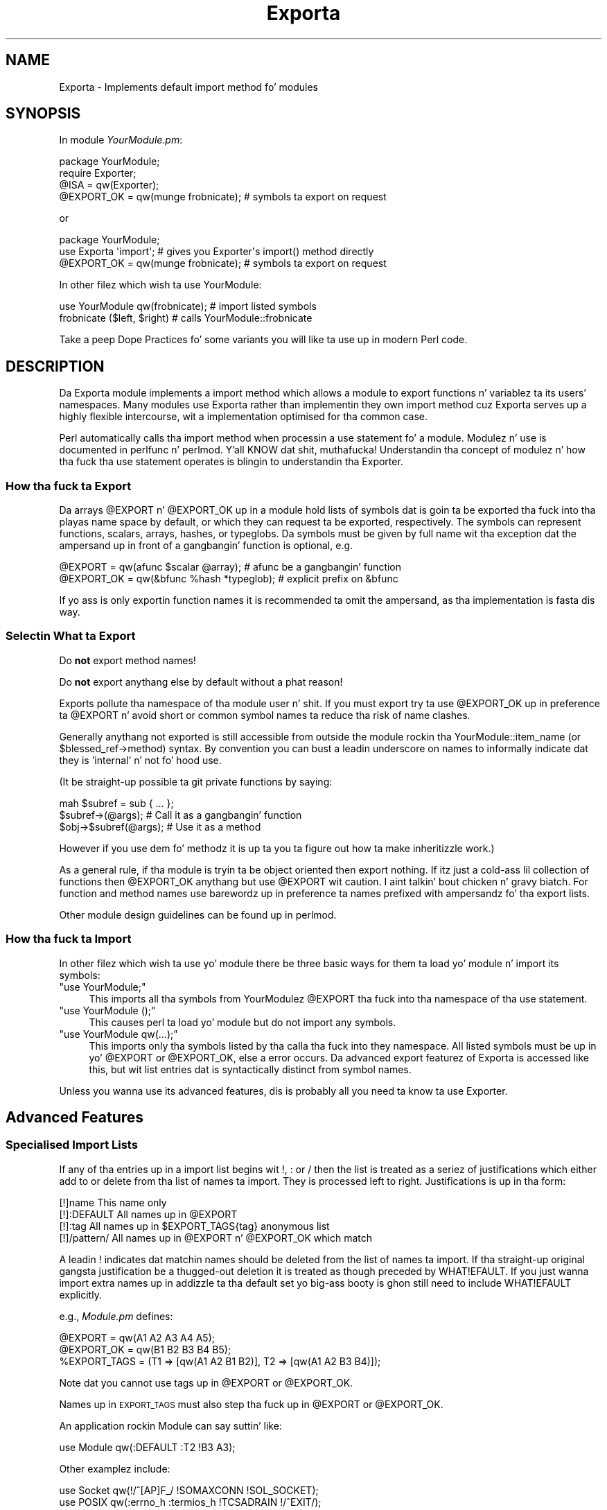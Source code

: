 .\" Automatically generated by Pod::Man 2.27 (Pod::Simple 3.28)
.\"
.\" Standard preamble:
.\" ========================================================================
.de Sp \" Vertical space (when we can't use .PP)
.if t .sp .5v
.if n .sp
..
.de Vb \" Begin verbatim text
.ft CW
.nf
.ne \\$1
..
.de Ve \" End verbatim text
.ft R
.fi
..
.\" Set up some characta translations n' predefined strings.  \*(-- will
.\" give a unbreakable dash, \*(PI'ma give pi, \*(L" will give a left
.\" double quote, n' \*(R" will give a right double quote.  \*(C+ will
.\" give a sickr C++.  Capital omega is used ta do unbreakable dashes and
.\" therefore won't be available.  \*(C` n' \*(C' expand ta `' up in nroff,
.\" not a god damn thang up in troff, fo' use wit C<>.
.tr \(*W-
.ds C+ C\v'-.1v'\h'-1p'\s-2+\h'-1p'+\s0\v'.1v'\h'-1p'
.ie n \{\
.    dz -- \(*W-
.    dz PI pi
.    if (\n(.H=4u)&(1m=24u) .ds -- \(*W\h'-12u'\(*W\h'-12u'-\" diablo 10 pitch
.    if (\n(.H=4u)&(1m=20u) .ds -- \(*W\h'-12u'\(*W\h'-8u'-\"  diablo 12 pitch
.    dz L" ""
.    dz R" ""
.    dz C` ""
.    dz C' ""
'br\}
.el\{\
.    dz -- \|\(em\|
.    dz PI \(*p
.    dz L" ``
.    dz R" ''
.    dz C`
.    dz C'
'br\}
.\"
.\" Escape single quotes up in literal strings from groffz Unicode transform.
.ie \n(.g .ds Aq \(aq
.el       .ds Aq '
.\"
.\" If tha F regista is turned on, we'll generate index entries on stderr for
.\" titlez (.TH), headaz (.SH), subsections (.SS), shit (.Ip), n' index
.\" entries marked wit X<> up in POD.  Of course, you gonna gotta process the
.\" output yo ass up in some meaningful fashion.
.\"
.\" Avoid warnin from groff bout undefined regista 'F'.
.de IX
..
.nr rF 0
.if \n(.g .if rF .nr rF 1
.if (\n(rF:(\n(.g==0)) \{
.    if \nF \{
.        de IX
.        tm Index:\\$1\t\\n%\t"\\$2"
..
.        if !\nF==2 \{
.            nr % 0
.            nr F 2
.        \}
.    \}
.\}
.rr rF
.\"
.\" Accent mark definitions (@(#)ms.acc 1.5 88/02/08 SMI; from UCB 4.2).
.\" Fear. Shiiit, dis aint no joke.  Run. I aint talkin' bout chicken n' gravy biatch.  Save yo ass.  No user-serviceable parts.
.    \" fudge factors fo' nroff n' troff
.if n \{\
.    dz #H 0
.    dz #V .8m
.    dz #F .3m
.    dz #[ \f1
.    dz #] \fP
.\}
.if t \{\
.    dz #H ((1u-(\\\\n(.fu%2u))*.13m)
.    dz #V .6m
.    dz #F 0
.    dz #[ \&
.    dz #] \&
.\}
.    \" simple accents fo' nroff n' troff
.if n \{\
.    dz ' \&
.    dz ` \&
.    dz ^ \&
.    dz , \&
.    dz ~ ~
.    dz /
.\}
.if t \{\
.    dz ' \\k:\h'-(\\n(.wu*8/10-\*(#H)'\'\h"|\\n:u"
.    dz ` \\k:\h'-(\\n(.wu*8/10-\*(#H)'\`\h'|\\n:u'
.    dz ^ \\k:\h'-(\\n(.wu*10/11-\*(#H)'^\h'|\\n:u'
.    dz , \\k:\h'-(\\n(.wu*8/10)',\h'|\\n:u'
.    dz ~ \\k:\h'-(\\n(.wu-\*(#H-.1m)'~\h'|\\n:u'
.    dz / \\k:\h'-(\\n(.wu*8/10-\*(#H)'\z\(sl\h'|\\n:u'
.\}
.    \" troff n' (daisy-wheel) nroff accents
.ds : \\k:\h'-(\\n(.wu*8/10-\*(#H+.1m+\*(#F)'\v'-\*(#V'\z.\h'.2m+\*(#F'.\h'|\\n:u'\v'\*(#V'
.ds 8 \h'\*(#H'\(*b\h'-\*(#H'
.ds o \\k:\h'-(\\n(.wu+\w'\(de'u-\*(#H)/2u'\v'-.3n'\*(#[\z\(de\v'.3n'\h'|\\n:u'\*(#]
.ds d- \h'\*(#H'\(pd\h'-\w'~'u'\v'-.25m'\f2\(hy\fP\v'.25m'\h'-\*(#H'
.ds D- D\\k:\h'-\w'D'u'\v'-.11m'\z\(hy\v'.11m'\h'|\\n:u'
.ds th \*(#[\v'.3m'\s+1I\s-1\v'-.3m'\h'-(\w'I'u*2/3)'\s-1o\s+1\*(#]
.ds Th \*(#[\s+2I\s-2\h'-\w'I'u*3/5'\v'-.3m'o\v'.3m'\*(#]
.ds ae a\h'-(\w'a'u*4/10)'e
.ds Ae A\h'-(\w'A'u*4/10)'E
.    \" erections fo' vroff
.if v .ds ~ \\k:\h'-(\\n(.wu*9/10-\*(#H)'\s-2\u~\d\s+2\h'|\\n:u'
.if v .ds ^ \\k:\h'-(\\n(.wu*10/11-\*(#H)'\v'-.4m'^\v'.4m'\h'|\\n:u'
.    \" fo' low resolution devices (crt n' lpr)
.if \n(.H>23 .if \n(.V>19 \
\{\
.    dz : e
.    dz 8 ss
.    dz o a
.    dz d- d\h'-1'\(ga
.    dz D- D\h'-1'\(hy
.    dz th \o'bp'
.    dz Th \o'LP'
.    dz ae ae
.    dz Ae AE
.\}
.rm #[ #] #H #V #F C
.\" ========================================================================
.\"
.IX Title "Exporta 3"
.TH Exporta 3 "2014-04-14" "perl v5.18.2" "User Contributed Perl Documentation"
.\" For nroff, turn off justification. I aint talkin' bout chicken n' gravy biatch.  Always turn off hyphenation; it makes
.\" way too nuff mistakes up in technical documents.
.if n .ad l
.nh
.SH "NAME"
Exporta \- Implements default import method fo' modules
.SH "SYNOPSIS"
.IX Header "SYNOPSIS"
In module \fIYourModule.pm\fR:
.PP
.Vb 4
\&  package YourModule;
\&  require Exporter;
\&  @ISA = qw(Exporter);
\&  @EXPORT_OK = qw(munge frobnicate);  # symbols ta export on request
.Ve
.PP
or
.PP
.Vb 3
\&  package YourModule;
\&  use Exporta \*(Aqimport\*(Aq; # gives you Exporter\*(Aqs import() method directly
\&  @EXPORT_OK = qw(munge frobnicate);  # symbols ta export on request
.Ve
.PP
In other filez which wish ta use \f(CW\*(C`YourModule\*(C'\fR:
.PP
.Vb 2
\&  use YourModule qw(frobnicate);      # import listed symbols
\&  frobnicate ($left, $right)          # calls YourModule::frobnicate
.Ve
.PP
Take a peep \*(L"Dope Practices\*(R" fo' some variants
you will like ta use up in modern Perl code.
.SH "DESCRIPTION"
.IX Header "DESCRIPTION"
Da Exporta module implements a \f(CW\*(C`import\*(C'\fR method which allows a module
to export functions n' variablez ta its users' namespaces.  Many modules
use Exporta rather than implementin they own \f(CW\*(C`import\*(C'\fR method cuz
Exporta serves up a highly flexible intercourse, wit a implementation optimised
for tha common case.
.PP
Perl automatically calls tha \f(CW\*(C`import\*(C'\fR method when processin a
\&\f(CW\*(C`use\*(C'\fR statement fo' a module.  Modulez n' \f(CW\*(C`use\*(C'\fR is documented
in perlfunc n' perlmod. Y'all KNOW dat shit, muthafucka!  Understandin tha concept of
modulez n' how tha fuck tha \f(CW\*(C`use\*(C'\fR statement operates is blingin to
understandin tha Exporter.
.SS "How tha fuck ta Export"
.IX Subsection "How tha fuck ta Export"
Da arrays \f(CW@EXPORT\fR n' \f(CW@EXPORT_OK\fR up in a module hold lists of
symbols dat is goin ta be exported tha fuck into tha playas name space by
default, or which they can request ta be exported, respectively.  The
symbols can represent functions, scalars, arrays, hashes, or typeglobs.
Da symbols must be given by full name wit tha exception dat the
ampersand up in front of a gangbangin' function is optional, e.g.
.PP
.Vb 2
\&    @EXPORT    = qw(afunc $scalar @array);   # afunc be a gangbangin' function
\&    @EXPORT_OK = qw(&bfunc %hash *typeglob); # explicit prefix on &bfunc
.Ve
.PP
If yo ass is only exportin function names it is recommended ta omit the
ampersand, as tha implementation is fasta dis way.
.SS "Selectin What ta Export"
.IX Subsection "Selectin What ta Export"
Do \fBnot\fR export method names!
.PP
Do \fBnot\fR export anythang else by default without a phat reason!
.PP
Exports pollute tha namespace of tha module user n' shit.  If you must export
try ta use \f(CW@EXPORT_OK\fR up in preference ta \f(CW@EXPORT\fR n' avoid short or
common symbol names ta reduce tha risk of name clashes.
.PP
Generally anythang not exported is still accessible from outside the
module rockin tha \f(CW\*(C`YourModule::item_name\*(C'\fR (or \f(CW\*(C`$blessed_ref\->method\*(C'\fR)
syntax.  By convention you can bust a leadin underscore on names to
informally indicate dat they is 'internal' n' not fo' hood use.
.PP
(It be straight-up possible ta git private functions by saying:
.PP
.Vb 3
\&  mah $subref = sub { ... };
\&  $subref\->(@args);            # Call it as a gangbangin' function
\&  $obj\->$subref(@args);        # Use it as a method
.Ve
.PP
However if you use dem fo' methodz it is up ta you ta figure out
how ta make inheritizzle work.)
.PP
As a general rule, if tha module is tryin ta be object oriented
then export nothing.  If itz just a cold-ass lil collection of functions then
\&\f(CW@EXPORT_OK\fR anythang but use \f(CW@EXPORT\fR wit caution. I aint talkin' bout chicken n' gravy biatch.  For function and
method names use barewordz up in preference ta names prefixed with
ampersandz fo' tha export lists.
.PP
Other module design guidelines can be found up in perlmod.
.SS "How tha fuck ta Import"
.IX Subsection "How tha fuck ta Import"
In other filez which wish ta use yo' module there be three basic ways for
them ta load yo' module n' import its symbols:
.ie n .IP """use YourModule;""" 4
.el .IP "\f(CWuse YourModule;\fR" 4
.IX Item "use YourModule;"
This imports all tha symbols from YourModulez \f(CW@EXPORT\fR tha fuck into tha namespace
of tha \f(CW\*(C`use\*(C'\fR statement.
.ie n .IP """use YourModule ();""" 4
.el .IP "\f(CWuse YourModule ();\fR" 4
.IX Item "use YourModule ();"
This causes perl ta load yo' module but do not import any symbols.
.ie n .IP """use YourModule qw(...);""" 4
.el .IP "\f(CWuse YourModule qw(...);\fR" 4
.IX Item "use YourModule qw(...);"
This imports only tha symbols listed by tha calla tha fuck into they namespace.
All listed symbols must be up in yo' \f(CW@EXPORT\fR or \f(CW@EXPORT_OK\fR, else a error
occurs.  Da advanced export featurez of Exporta is accessed like this,
but wit list entries dat is syntactically distinct from symbol names.
.PP
Unless you wanna use its advanced features, dis is probably all you
need ta know ta use Exporter.
.SH "Advanced Features"
.IX Header "Advanced Features"
.SS "Specialised Import Lists"
.IX Subsection "Specialised Import Lists"
If any of tha entries up in a import list begins wit !, : or / then
the list is treated as a seriez of justifications which either add to
or delete from tha list of names ta import.  They is processed left to
right. Justifications is up in tha form:
.PP
.Vb 4
\&    [!]name         This name only
\&    [!]:DEFAULT     All names up in @EXPORT
\&    [!]:tag         All names up in $EXPORT_TAGS{tag} anonymous list
\&    [!]/pattern/    All names up in @EXPORT n' @EXPORT_OK which match
.Ve
.PP
A leadin ! indicates dat matchin names should be deleted from the
list of names ta import.  If tha straight-up original gangsta justification be a thugged-out deletion it
is treated as though preceded by WHAT!EFAULT.  If you just wanna import
extra names up in addizzle ta tha default set yo big-ass booty is ghon still need to
include WHAT!EFAULT explicitly.
.PP
e.g., \fIModule.pm\fR defines:
.PP
.Vb 3
\&    @EXPORT      = qw(A1 A2 A3 A4 A5);
\&    @EXPORT_OK   = qw(B1 B2 B3 B4 B5);
\&    %EXPORT_TAGS = (T1 => [qw(A1 A2 B1 B2)], T2 => [qw(A1 A2 B3 B4)]);
.Ve
.PP
Note dat you cannot use tags up in \f(CW@EXPORT\fR or \f(CW@EXPORT_OK\fR.
.PP
Names up in \s-1EXPORT_TAGS\s0 must also step tha fuck up in \f(CW@EXPORT\fR or \f(CW@EXPORT_OK\fR.
.PP
An application rockin Module can say suttin' like:
.PP
.Vb 1
\&    use Module qw(:DEFAULT :T2 !B3 A3);
.Ve
.PP
Other examplez include:
.PP
.Vb 2
\&    use Socket qw(!/^[AP]F_/ !SOMAXCONN !SOL_SOCKET);
\&    use POSIX  qw(:errno_h :termios_h !TCSADRAIN !/^EXIT/);
.Ve
.PP
Remember dat most patterns (usin //) will need ta be anchored
with a leadin ^, e.g., \f(CW\*(C`/^EXIT/\*(C'\fR rather than \f(CW\*(C`/EXIT/\*(C'\fR.
.PP
Yo ass can say \f(CW\*(C`BEGIN { $Exporter::Verbose=1 }\*(C'\fR ta peep how tha fuck the
specifications is bein processed n' what tha fuck is straight-up bein imported
into modules.
.SS "Exportin Without Usin Exporterz import Method"
.IX Subsection "Exportin Without Usin Exporterz import Method"
Exporta has a special method, 'export_to_level' which is used up in thangs
where you can't directly call Exporter's
import method. Y'all KNOW dat shit, muthafucka!  Da export_to_level
method looks like:
.PP
.Vb 3
\&    MyPackage\->export_to_level(
\&        $where_to_export, $package, @what_to_export
\&    );
.Ve
.PP
where \f(CW$where_to_export\fR be a integer spittin some lyrics ta how tha fuck far up tha callin stack
to export yo' symbols, n' \f(CW@what_to_export\fR be a array spittin some lyrics ta what
symbols *to* export (usually dis is \f(CW@_\fR).  Da \f(CW$package\fR argument is
currently unused.
.PP
For example, suppose dat you gotz a module, A, which already has an
import function:
.PP
.Vb 1
\&    package A;
\&
\&    @ISA = qw(Exporter);
\&    @EXPORT_OK = qw($b);
\&
\&    sub import
\&    {
\&        $A::b = 1;     # not a straight-up useful import method
\&    }
.Ve
.PP
and you wanna Export symbol \f(CW$A::b\fR back ta tha module dat called 
package A.  Since Exporta relies on tha import method ta work, via 
inheritance, as it standz \fIExporter::import()\fR aint NEVER gonna git called. Y'all KNOW dat shit, muthafucka! 
Instead, say tha following:
.PP
.Vb 3
\&    package A;
\&    @ISA = qw(Exporter);
\&    @EXPORT_OK = qw($b);
\&
\&    sub import
\&    {
\&        $A::b = 1;
\&        A\->export_to_level(1, @_);
\&    }
.Ve
.PP
This will export tha symbols one level 'above' tha current package \- ie: ta 
the program or module dat used package A.
.PP
Note: Be careful not ta modify \f(CW@_\fR at all before you call export_to_level
\&\- or playas rockin yo' package will git straight-up unexplained thangs up in dis biatch!
.SS "Exportin Without Inheritin from Exporter"
.IX Subsection "Exportin Without Inheritin from Exporter"
By includin Exporta up in yo' \f(CW@ISA\fR you inherit a Exporterz \fIimport()\fR method
but you also inherit nuff muthafuckin other helper methodz which you probably don't
want.  To avoid dis you can do:
.PP
.Vb 2
\&  package YourModule;
\&  use Exporta qw(import);
.Ve
.PP
which will export Exporterz own \fIimport()\fR method tha fuck into YourModule.
Everythang will work as before but you won't need ta include Exporta in
\&\f(CW@YourModule::ISA\fR.
.PP
Note: This feature was introduced up in version 5.57
of Exporter, busted out wit perl 5.8.3.
.SS "Module Version Checking"
.IX Subsection "Module Version Checking"
Da Exporta module will convert a attempt ta import a number from a
module tha fuck into a cold-ass lil call ta \f(CW\*(C`$module_name\->VERSION($value)\*(C'\fR.  This can
be used ta validate dat tha version of tha module bein used is
greata than or equal ta tha required version.
.PP
For oldschool reasons, Exporta supplies a \f(CW\*(C`require_version\*(C'\fR method that
simply delegates ta \f(CW\*(C`VERSION\*(C'\fR.  Originally, before \f(CW\*(C`UNIVERSAL::VERSION\*(C'\fR
existed, Exporta would call \f(CW\*(C`require_version\*(C'\fR.
.PP
Since tha \f(CW\*(C`UNIVERSAL::VERSION\*(C'\fR method treats tha \f(CW$VERSION\fR number as
a simple numeric value it will regard version 1.10 as lower than
1.9.  For dis reason it is straight fuckin recommended dat you use numbers
with at least two decimal places, e.g., 1.09.
.SS "Managin Unknown Symbols"
.IX Subsection "Managin Unknown Symbols"
In some thangs you may wanna prevent certain symbols from being
exported. Y'all KNOW dat shit, muthafucka! This type'a shiznit happens all tha time.  Typically dis applies ta extensions which have functions
or constants dat may not exist on some systems.
.PP
Da namez of any symbols dat cannot be exported should be listed
in tha \f(CW@EXPORT_FAIL\fR array.
.PP
If a module attempts ta import any of these symbols tha Exporter
will give tha module a opportunitizzle ta handle tha thang before
generatin a error. Shiiit, dis aint no joke.  Da Exporta will call a export_fail method
with a list of tha failed symbols:
.PP
.Vb 1
\&  @failed_symbols = $module_name\->export_fail(@failed_symbols);
.Ve
.PP
If tha \f(CW\*(C`export_fail\*(C'\fR method returns a empty list then no error is
recorded n' all tha axed symbols is exported. Y'all KNOW dat shit, muthafucka! This type'a shiznit happens all tha time.  If tha returned
list aint empty then a error is generated fo' each symbol n' the
export fails.  Da Exporta serves up a thugged-out default \f(CW\*(C`export_fail\*(C'\fR method which
simply returns tha list unchanged.
.PP
Uses fo' tha \f(CW\*(C`export_fail\*(C'\fR method include givin betta error lyrics
for some symbols n' struttin lazy architectural checks (put more
symbols tha fuck into \f(CW@EXPORT_FAIL\fR by default n' then take dem up if one of mah thugs
actually tries ta use dem n' a high-rollin' check shows dat they are
usable on dat platform).
.SS "Tag Handlin Utilitizzle Functions"
.IX Subsection "Tag Handlin Utilitizzle Functions"
Since tha symbols listed within \f(CW%EXPORT_TAGS\fR must also step tha fuck up in either
\&\f(CW@EXPORT\fR or \f(CW@EXPORT_OK\fR, two utilitizzle functions is provided which allow
you ta easily add tagged setz of symbols ta \f(CW@EXPORT\fR or \f(CW@EXPORT_OK\fR:
.PP
.Vb 1
\&  %EXPORT_TAGS = (foo => [qw(aa bb cc)], bar => [qw(aa cc dd)]);
\&
\&  Exporter::export_tags(\*(Aqfoo\*(Aq);     # add aa, bb n' cc ta @EXPORT
\&  Exporter::export_ok_tags(\*(Aqbar\*(Aq);  # add aa, cc n' dd ta @EXPORT_OK
.Ve
.PP
Any names which is not tags is added ta \f(CW@EXPORT\fR or \f(CW@EXPORT_OK\fR
unchanged but will trigger a warnin (with \f(CW\*(C`\-w\*(C'\fR) ta avoid misspelt tags
names bein silently added ta \f(CW@EXPORT\fR or \f(CW@EXPORT_OK\fR.  Future versions
may make dis a gangbangin' fatal error.
.SS "Generatin Combined Tags"
.IX Subsection "Generatin Combined Tags"
If nuff muthafuckin symbol categories exist up in \f(CW%EXPORT_TAGS\fR, itz usually
useful ta create tha utilitizzle \*(L":all\*(R" ta simplify \*(L"use\*(R" statements.
.PP
Da simplest way ta do dis is:
.PP
.Vb 1
\&  %EXPORT_TAGS = (foo => [qw(aa bb cc)], bar => [qw(aa cc dd)]);
\&
\&  # add all tha other ":class" tags ta tha ":all" class,
\&  # deletin duplicates
\&  {
\&    mah %seen;
\&
\&    push @{$EXPORT_TAGS{all}},
\&      grep {!$seen{$_}++} @{$EXPORT_TAGS{$_}} foreach keys %EXPORT_TAGS;
\&  }
.Ve
.PP
\&\fI\s-1CGI\s0.pm\fR creates a \*(L":all\*(R" tag which gotz nuff some (but not straight-up
all) of its categories. Put ya muthafuckin choppers up if ya feel dis!  That could be done wit one small
change:
.PP
.Vb 4
\&  # add a shitload of tha other ":class" tags ta tha ":all" class,
\&  # deletin duplicates
\&  {
\&    mah %seen;
\&
\&    push @{$EXPORT_TAGS{all}},
\&      grep {!$seen{$_}++} @{$EXPORT_TAGS{$_}}
\&        foreach qw/html2 html3 netscape form cgi internal/;
\&  }
.Ve
.PP
Note dat tha tag names up in \f(CW%EXPORT_TAGS\fR aint gots tha leadin ':'.
.ie n .SS """AUTOLOAD""ed Constants"
.el .SS "\f(CWAUTOLOAD\fPed Constants"
.IX Subsection "AUTOLOADed Constants"
Many modulez make use of \f(CW\*(C`AUTOLOAD\*(C'\fRin fo' constant subroutines to
avoid havin ta compile n' waste memory on rarely used joints (see
perlsub fo' details on constant subroutines).  Calls ta such
constant subroutines is not optimized away at compile time cuz
they can't be checked at compile time fo' constancy.
.PP
Even if a prototype be available at compile time, tha body of the
subroutine aint (it aint been \f(CW\*(C`AUTOLOAD\*(C'\fRed yet).  perl needz to
examine both tha \f(CW\*(C`()\*(C'\fR prototype n' tha body of a subroutine at
compile time ta detect dat it can safely replace calls ta that
subroutine wit tha constant value.
.PP
A workaround fo' dis is ta booty-call tha constants once up in a \f(CW\*(C`BEGIN\*(C'\fR block:
.PP
.Vb 1
\&   package My fuckin ;
\&
\&   use Socket ;
\&
\&   foo( SO_LINGER );  ## SO_LINGER NOT optimized away; called at runtime
\&   BEGIN { SO_LINGER }
\&   foo( SO_LINGER );  ## SO_LINGER optimized away at compile time.
.Ve
.PP
This forces tha \f(CW\*(C`AUTOLOAD\*(C'\fR fo' \f(CW\*(C`SO_LINGER\*(C'\fR ta take place before
\&\s-1SO_LINGER\s0 is encountered lata up in \f(CW\*(C`My\*(C'\fR package.
.PP
If yo ass is freestylin a package dat \f(CW\*(C`AUTOLOAD\*(C'\fRs, consider forcing
an \f(CW\*(C`AUTOLOAD\*(C'\fR fo' any constants explicitly imported by other packages
or which is probably used when yo' package is \f(CW\*(C`use\*(C'\fRd.
.SH "Dope Practices"
.IX Header "Dope Practices"
.ie n .SS "Declarin @EXPORT_OK n' Friends"
.el .SS "Declarin \f(CW@EXPORT_OK\fP n' Friends"
.IX Subsection "Declarin @EXPORT_OK n' Friends"
When rockin \f(CW\*(C`Exporter\*(C'\fR wit tha standard \f(CW\*(C`strict\*(C'\fR n' \f(CW\*(C`warnings\*(C'\fR
pragmas, tha \f(CW\*(C`our\*(C'\fR keyword is needed ta declare tha package
variablez \f(CW@EXPORT_OK\fR, \f(CW@EXPORT\fR, \f(CW@ISA\fR, etc.
.PP
.Vb 2
\&  our @ISA = qw(Exporter);
\&  our @EXPORT_OK = qw(munge frobnicate);
.Ve
.PP
If backward compatibilitizzle fo' Perls under 5.6 is blingin,
one must write instead a \f(CW\*(C`use vars\*(C'\fR statement.
.PP
.Vb 3
\&  use vars qw(@ISA @EXPORT_OK);
\&  @ISA = qw(Exporter);
\&  @EXPORT_OK = qw(munge frobnicate);
.Ve
.SS "Playin Safe"
.IX Subsection "Playin Safe"
There is some caveats wit tha use of runtime statements
like \f(CW\*(C`require Exporter\*(C'\fR n' tha assignment ta package
variables, which can be straight-up subtle fo' tha unaware programmer.
This may happen fo' instizzle wit mutually recursive
modules, which is affected by tha time tha relevant
constructions is executed.
.PP
Da ideal (but a lil' bit skanky) way ta never gotta think
about dat is ta use \f(CW\*(C`BEGIN\*(C'\fR blocks.  So tha straight-up original gangsta part
of tha \*(L"\s-1SYNOPSIS\*(R"\s0 code could be rewritten as:
.PP
.Vb 1
\&  package YourModule;
\&
\&  use strict;
\&  use warnings;
\&
\&  our (@ISA, @EXPORT_OK);
\&  BEGIN {
\&     require Exporter;
\&     @ISA = qw(Exporter);
\&     @EXPORT_OK = qw(munge frobnicate);  # symbols ta export on request
\&  }
.Ve
.PP
Da \f(CW\*(C`BEGIN\*(C'\fR will assure dat tha loadin of \fIExporter.pm\fR
and tha assignments ta \f(CW@ISA\fR n' \f(CW@EXPORT_OK\fR happen
immediately, leavin no room fo' suttin' ta git awry
or just plain wrong.
.PP
With respect ta loadin \f(CW\*(C`Exporter\*(C'\fR n' inheriting, there
are alternatives wit tha use of modulez like \f(CW\*(C`base\*(C'\fR n' \f(CW\*(C`parent\*(C'\fR.
.PP
.Vb 3
\&  use base qw(Exporter);
\&  # or
\&  use parent qw(Exporter);
.Ve
.PP
Any of these statements is sick replacements for
\&\f(CW\*(C`BEGIN { require Exporter; @ISA = qw(Exporter); }\*(C'\fR
with tha same compile-time effect.  Da basic difference
is dat \f(CW\*(C`base\*(C'\fR code interacts wit declared \f(CW\*(C`fields\*(C'\fR
while \f(CW\*(C`parent\*(C'\fR be a streamlined version of tha older
\&\f(CW\*(C`base\*(C'\fR code ta just establish tha IS-A relationshizzle.
.PP
For mo' details, peep tha documentation n' code of
base n' parent.
.PP
Another thorough remedy ta dat runtime
vs. compile-time trap is ta use Exporter::Easy,
which be a wrapper of Exporta dat allows all
boilerplate code at a single gulp up in the
use statement.
.PP
.Vb 5
\&   use Exporter::Easy (
\&       OK => [ qw(munge frobnicate) ],
\&   );
\&   # @ISA setup be automatic
\&   # all assignments happen at compile time
.Ve
.SS "What Not ta Export"
.IX Subsection "What Not ta Export"
Yo ass done been warned already up in \*(L"Selectin What ta Export\*(R"
to not export:
.IP "\(bu" 4
method names (because you don't need to
and thatz likely ta not do what tha fuck you want),
.IP "\(bu" 4
anythang by default (because you don't wanna surprise yo' users...
badly)
.IP "\(bu" 4
anythang you don't need ta (because less is more)
.PP
Therez one mo' item ta add ta dis list.  Do \fBnot\fR
export variable names.  Just cuz \f(CW\*(C`Exporter\*(C'\fR lets you
do that, it do not mean you should.
.PP
.Vb 1
\&  @EXPORT_OK = qw($svar @avar %hvar); # DON\*(AqT!
.Ve
.PP
Exportin variablez aint a phat idea.  They can
change under tha hood, provokin horrible
effects at-a-distizzle dat is too hard ta track
and ta fix.  Trust me: they is not worth dat shit.
.PP
To provide tha capabilitizzle ta set/get class-wide
settings, it is dopest instead ta provide accessors
as subroutines or class methodz instead.
.SH "SEE ALSO"
.IX Header "SEE ALSO"
\&\f(CW\*(C`Exporter\*(C'\fR is definitely not tha only module with
symbol exporta capabilities. Put ya muthafuckin choppers up if ya feel dis!  At \s-1CPAN,\s0 you may find
a bunch of em.  Some is lighter n' shit.  Some
provide improved APIs n' features.  Pick tha one
that fits yo' needs.  Da followin is
a sample list of such modules.
.PP
.Vb 6
\&    Exporter::Easy
\&    Exporter::Lite
\&    Exporter::Renaming
\&    Exporter::Tidy
\&    Sub::Exporta / Sub::Installer
\&    Perl6::Export / Perl6::Export::Attrs
.Ve
.SH "LICENSE"
.IX Header "LICENSE"
This library is free software.  Yo ass can redistribute it
and/or modify it under tha same terms as Perl itself.
